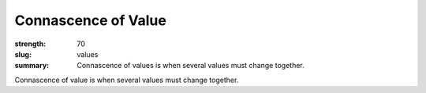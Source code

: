 Connascence of Value
########################

:strength: 70
:slug: values
:summary: Connascence of values is when several values must change together.

Connascence of value is when several values must change together. 